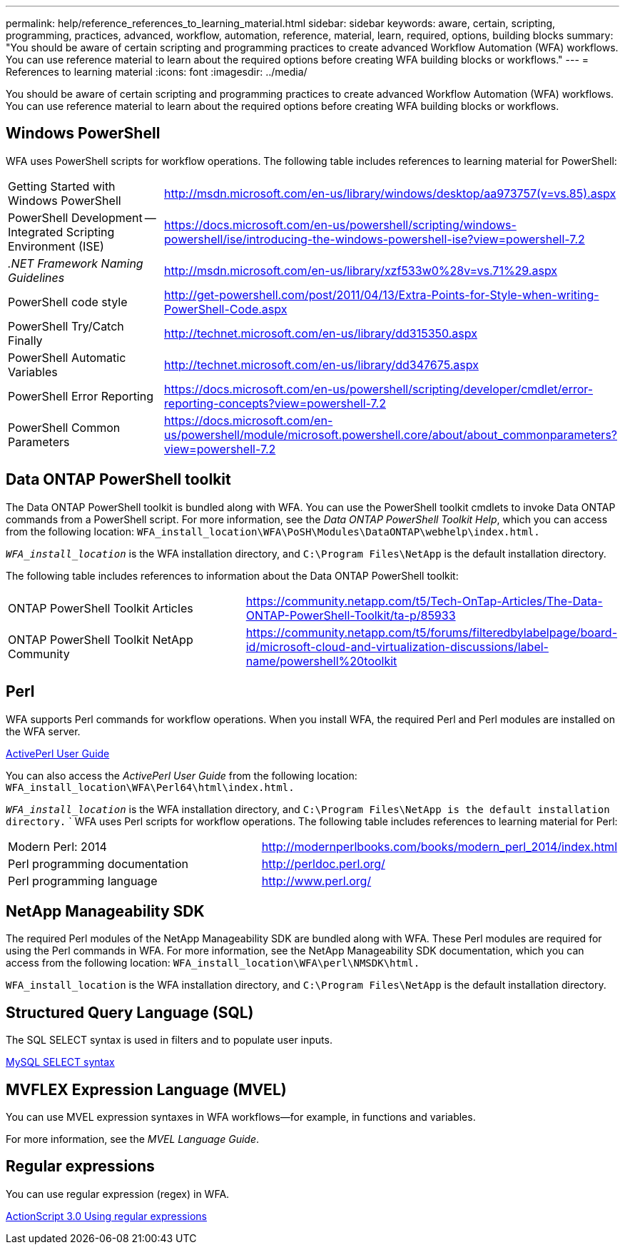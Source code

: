 ---
permalink: help/reference_references_to_learning_material.html
sidebar: sidebar
keywords: aware, certain, scripting, programming, practices, advanced, workflow, automation, reference, material, learn, required, options, building blocks
summary: "You should be aware of certain scripting and programming practices to create advanced Workflow Automation (WFA) workflows. You can use reference material to learn about the required options before creating WFA building blocks or workflows."
---
= References to learning material
:icons: font
:imagesdir: ../media/

[.lead]
You should be aware of certain scripting and programming practices to create advanced Workflow Automation (WFA) workflows. You can use reference material to learn about the required options before creating WFA building blocks or workflows.

== Windows PowerShell

WFA uses PowerShell scripts for workflow operations. The following table includes references to learning material for PowerShell:

[cols="2*"]
|===
a|
Getting Started with Windows PowerShell
a|
http://msdn.microsoft.com/en-us/library/windows/desktop/aa973757(v=vs.85).aspx[^]
a|
PowerShell Development -- Integrated Scripting Environment (ISE)
a|
https://docs.microsoft.com/en-us/powershell/scripting/windows-powershell/ise/introducing-the-windows-powershell-ise?view=powershell-7.2[^]
a|
_.NET Framework Naming Guidelines_
a|
http://msdn.microsoft.com/en-us/library/xzf533w0%28v=vs.71%29.aspx[^]
a|
PowerShell code style
a|
http://get-powershell.com/post/2011/04/13/Extra-Points-for-Style-when-writing-PowerShell-Code.aspx[^]
a|
PowerShell Try/Catch Finally
a|
http://technet.microsoft.com/en-us/library/dd315350.aspx[^]
a|
PowerShell Automatic Variables
a|
http://technet.microsoft.com/en-us/library/dd347675.aspx[^]
a|
PowerShell Error Reporting
a|
https://docs.microsoft.com/en-us/powershell/scripting/developer/cmdlet/error-reporting-concepts?view=powershell-7.2[^]
a|
PowerShell Common Parameters
a|
https://docs.microsoft.com/en-us/powershell/module/microsoft.powershell.core/about/about_commonparameters?view=powershell-7.2[^]
|===

== Data ONTAP PowerShell toolkit

The Data ONTAP PowerShell toolkit is bundled along with WFA. You can use the PowerShell toolkit cmdlets to invoke Data ONTAP commands from a PowerShell script. For more information, see the _Data ONTAP PowerShell Toolkit Help_, which you can access from the following location: `WFA_install_location\WFA\PoSH\Modules\DataONTAP\webhelp\index.html.`

`_WFA_install_location_` is the WFA installation directory, and `C:\Program Files\NetApp` is the default installation directory.

The following table includes references to information about the Data ONTAP PowerShell toolkit:
[cols="2*"]
|===
a|
ONTAP PowerShell Toolkit Articles
a|
https://community.netapp.com/t5/Tech-OnTap-Articles/The-Data-ONTAP-PowerShell-Toolkit/ta-p/85933[^]
a|
ONTAP PowerShell Toolkit NetApp Community
a|
https://community.netapp.com/t5/forums/filteredbylabelpage/board-id/microsoft-cloud-and-virtualization-discussions/label-name/powershell%20toolkit[^]
|===

== Perl

WFA supports Perl commands for workflow operations. When you install WFA, the required Perl and Perl modules are installed on the WFA server.

https://docs.activestate.com/activeperl/5.26/perl/[ActivePerl User Guide^]

You can also access the _ActivePerl User Guide_ from the following location: `WFA_install_location\WFA\Perl64\html\index.html.`

`_WFA_install_location_` is the WFA installation directory, and `C:\Program Files\NetApp is the default installation directory.`
`
WFA uses Perl scripts for workflow operations. The following table includes references to learning material for Perl:
[cols="2*"]
|===
a|
Modern Perl: 2014
a|
http://modernperlbooks.com/books/modern_perl_2014/index.html[^]
a|
Perl programming documentation
a|
http://perldoc.perl.org/[^]
a|
Perl programming language
a|
http://www.perl.org/[^]
|===

== NetApp Manageability SDK

The required Perl modules of the NetApp Manageability SDK are bundled along with WFA. These Perl modules are required for using the Perl commands in WFA. For more information, see the NetApp Manageability SDK documentation, which you can access from the following location: `WFA_install_location\WFA\perl\NMSDK\html.`

`WFA_install_location` is the WFA installation directory, and `C:\Program Files\NetApp` is the default installation directory.

== Structured Query Language (SQL)

The SQL SELECT syntax is used in filters and to populate user inputs.

http://dev.mysql.com/doc/refman/5.1/en/select.html[MySQL SELECT syntax^]

== MVFLEX Expression Language (MVEL)

You can use MVEL expression syntaxes in WFA workflows--for example, in functions and variables.

For more information, see the _MVEL Language Guide_.

== Regular expressions

You can use regular expression (regex) in WFA.

https://help.adobe.com/en_US/FlashPlatform/reference/actionscript/3/RegExp.html[ActionScript 3.0 Using regular expressions^]
